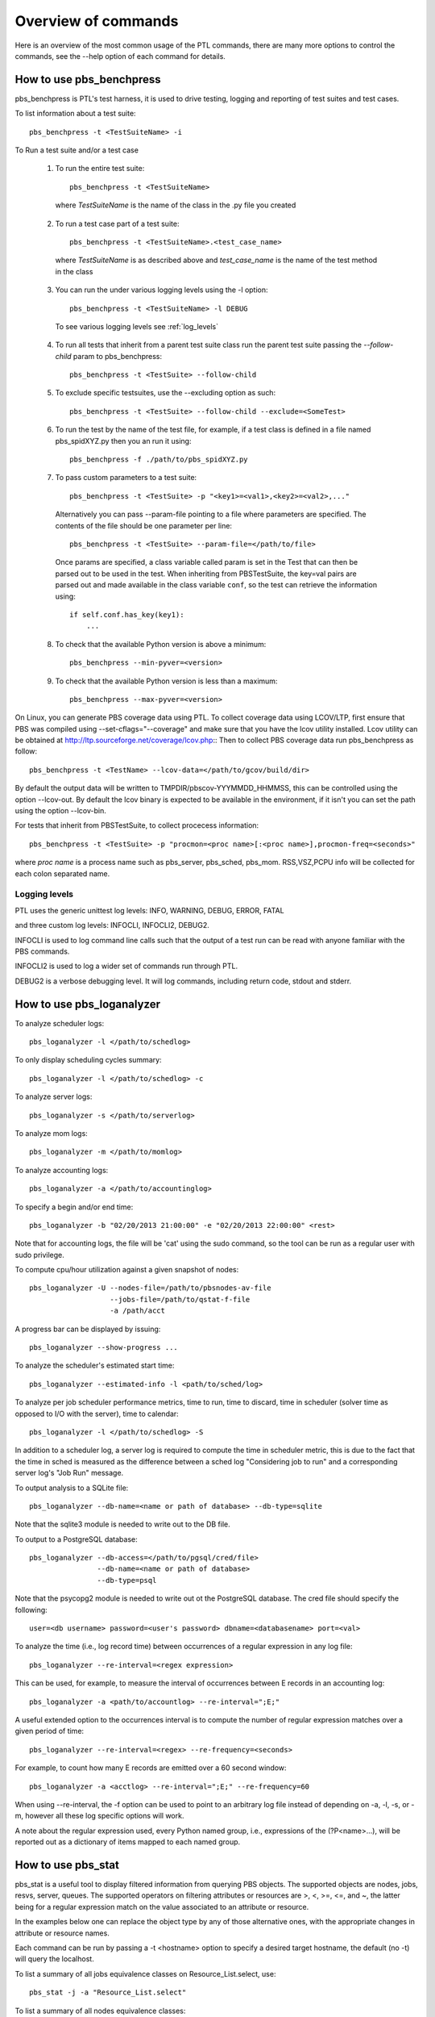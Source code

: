 Overview of commands
=====================

Here is an overview of the most common usage of the PTL commands, there are many
more options to control the commands, see the --help option of each command for
details.

.. _pbs_benchpress:

How to use pbs_benchpress
-------------------------

pbs_benchpress is PTL's test harness, it is used to drive testing, logging
and reporting of test suites and test cases.

To list information about a test suite::

  pbs_benchpress -t <TestSuiteName> -i

To Run a test suite and/or a test case

   1. To run the entire test suite::

        pbs_benchpress -t <TestSuiteName>

    where `TestSuiteName` is the name of the class in the .py file you created

   2. To run a test case part of a test suite::

        pbs_benchpress -t <TestSuiteName>.<test_case_name>

    where `TestSuiteName` is as described above and `test_case_name` is the name
    of the test method in the class

   3. You can run the under various logging levels using the -l option::

        pbs_benchpress -t <TestSuiteName> -l DEBUG

    To see various logging levels see :ref:`log_levels`

   4. To run all tests that inherit from a parent test suite class run the
      parent test suite passing the `--follow-child` param to pbs_benchpress::

        pbs_benchpress -t <TestSuite> --follow-child

   5. To exclude specific testsuites, use the --excluding option as such::

        pbs_benchpress -t <TestSuite> --follow-child --exclude=<SomeTest>

   6. To run the test by the name of the test file, for example, if a test
      class is defined in a file named pbs_spidXYZ.py then you an run it using::

        pbs_benchpress -f ./path/to/pbs_spidXYZ.py

   7. To pass custom parameters to a test suite::

        pbs_benchpress -t <TestSuite> -p "<key1>=<val1>,<key2>=<val2>,..."

    Alternatively you can pass --param-file pointing to a file where parameters
    are specified. The contents of the file should be one parameter per line::

        pbs_benchpress -t <TestSuite> --param-file=</path/to/file>

    Once params are specified, a class variable called param is set in the Test
    that can then be parsed out to be used in the test. When inheriting from
    PBSTestSuite, the key=val pairs are parsed out and made available in the
    class variable ``conf``, so the test can retrieve the information using::

        if self.conf.has_key(key1):
            ...

   8. To check that the available Python version is above a minimum::

        pbs_benchpress --min-pyver=<version>

   9. To check that the available Python version is less than a maximum::

        pbs_benchpress --max-pyver=<version>

On Linux, you can generate PBS coverage data using PTL.
To collect coverage data using LCOV/LTP, first ensure that PBS was
compiled using --set-cflags="--coverage" and make sure that you have the lcov
utility installed. Lcov utility can be obtained at http://ltp.sourceforge.net/coverage/lcov.php::
Then to collect PBS coverage data run pbs_benchpress as follow::

    pbs_benchpress -t <TestName> --lcov-data=</path/to/gcov/build/dir>

By default the output data will be written to TMPDIR/pbscov-YYYMMDD_HHMMSS,
this can be controlled using the option --lcov-out.
By default the lcov binary is expected to be available in the environment, if
it isn't you can set the path using the option --lcov-bin.

For tests that inherit from PBSTestSuite, to collect procecess information::

   pbs_benchpress -t <TestSuite> -p "procmon=<proc name>[:<proc name>],procmon-freq=<seconds>"

where `proc name` is a process name such as pbs_server, pbs_sched, pbs_mom.
RSS,VSZ,PCPU info will be collected for each colon separated name.


.. _log_levels:

Logging levels
~~~~~~~~~~~~~~

PTL uses the generic unittest log levels: INFO, WARNING, DEBUG, ERROR, FATAL

and three custom log levels: INFOCLI, INFOCLI2, DEBUG2.

INFOCLI is used to log command line calls such that the output of a test run
can be read with anyone familiar with the PBS commands.

INFOCLI2 is used to log a wider set of commands run through PTL.

DEBUG2 is a verbose debugging level. It will log commands, including return
code, stdout and stderr.

.. _pbs_loganalyzer:

How to use pbs_loganalyzer
--------------------------

To analyze scheduler logs::

  pbs_loganalyzer -l </path/to/schedlog>

To only display scheduling cycles summary::

  pbs_loganalyzer -l </path/to/schedlog> -c

To analyze server logs::

  pbs_loganalyzer -s </path/to/serverlog>

To analyze mom logs::

  pbs_loganalyzer -m </path/to/momlog>

To analyze accounting logs::

  pbs_loganalyzer -a </path/to/accountinglog>

To specify a begin and/or end time::

  pbs_loganalyzer -b "02/20/2013 21:00:00" -e "02/20/2013 22:00:00" <rest>

Note that for accounting logs, the file will be 'cat' using the sudo command,
so the tool can be run as a regular user with sudo privilege.

To compute cpu/hour utilization against a given snapshot of nodes::

  pbs_loganalyzer -U --nodes-file=/path/to/pbsnodes-av-file
                     --jobs-file=/path/to/qstat-f-file
                     -a /path/acct

A progress bar can be displayed by issuing::

  pbs_loganalyzer --show-progress ...

To analyze the scheduler's estimated start time::

  pbs_loganalyzer --estimated-info -l <path/to/sched/log>

To analyze per job scheduler performance metrics, time to run, time to discard,
time in scheduler (solver time as opposed to I/O with the server), time to
calendar::

  pbs_loganalyzer -l </path/to/schedlog> -S

In addition to a scheduler log, a server log is required to compute the time in
scheduler metric, this is due to the fact that the time in sched is measured
as the difference between a sched log "Considering job to run" and a
corresponding server log's "Job Run" message.

To output analysis to a SQLite file::

  pbs_loganalyzer --db-name=<name or path of database> --db-type=sqlite

Note that the sqlite3 module is needed to write out to the DB file.

To output to a PostgreSQL database::

  pbs_loganalyzer --db-access=</path/to/pgsql/cred/file>
                  --db-name=<name or path of database>
                  --db-type=psql

Note that the psycopg2 module is needed to write out ot the PostgreSQL database.
The cred file should specify the following::

  user=<db username> password=<user's password> dbname=<databasename> port=<val>

To analyze the time (i.e., log record time) between occurrences of a regular
expression in any log file::

  pbs_loganalyzer --re-interval=<regex expression>

This can be used, for example, to measure the interval of occurrences between
E records in an accounting log::

  pbs_loganalyzer -a <path/to/accountlog> --re-interval=";E;"

A useful extended option to the occurrences interval is to compute the number
of regular expression matches over a given period of time::

  pbs_loganalyzer --re-interval=<regex> --re-frequency=<seconds>

For example, to count how many E records are emitted over a 60 second window::

  pbs_loganalyzer -a <acctlog> --re-interval=";E;" --re-frequency=60

When using --re-interval, the -f option can be used to point to an arbitrary
log file instead of depending on -a, -l, -s, or -m, however all these log
specific options will work.

A note about the regular expression used, every Python named group, i.e.,
expressions of the (?P<name>...), will be reported out as a dictionary of
items mapped to each named group.

.. _pbs_stat:

How to use pbs_stat
-------------------

pbs_stat is a useful tool to display filtered information from querying
PBS objects. The supported objects are nodes, jobs, resvs, server, queues.
The supported operators on filtering attributes or resources are >,
<, >=, <=, and ~, the latter being for a regular expression match on the value
associated to an attribute or resource.

In the examples below one can replace the object type by any of
those alternative ones, with the appropriate changes in attribute or resource
names.

Each command can be run by passing a -t <hostname> option to specify a
desired target hostname, the default (no -t) will query the localhost.

To list a summary of all jobs equivalence classes on Resource_List.select, use::

  pbs_stat -j -a "Resource_List.select"

To list a summary of all nodes equivalence classes::

  pbs_stat -n

Note that node equivalence classes are collected by default on
resources_available.ncpus, resources_available.mem, and state. To specify
attributes to create the equivalence class on use -a/-r.

To list all nodes that have more than 2 cpus::

  pbs_stat --nodes -a "resources_available.ncpus>2"

or equivalently (for resources)::

  pbs_stat --nodes -r "ncpus>2"

To list all jobs that request more than 2 cpus and are in state 'R'::

  pbs_stat --jobs -a "Resource_List.ncpus>2&&job_state='R'"

To filter all nodes that have a host value that start with n and end with a,
i.e., "n.*a"::

  pbs_stat --nodes -r "host~n.*a"

To display information in qselect like format use the option -s to each command
using -s the attributes selected are displayed first followed by a list of
names that match the selection criteria.

To display data with one entity per line use the --sline option::

  pbs_stat --nodes --sline

To show what is available now in the complex (a.k.a, backfill hole) use::

  pbs_stat -b

by default the backfill hole is computed based on ncpus, mem, and state, you
can specify the attributes to compute it on by passing comma-separated list of
attributes into the -a option. An alternative to compute the backfill hole is
to use pbs_sim -b.

To show utilization of the system use::

  pbs_stat -U [-r "<resource1,resource2,...>]

resources default to ncpus, memory, and nodes

To show utilization of a specific user::

  pbs_stat -U --user=<name>

To show utilization of a specific group::

  pbs_stat -U --group=<name>

To show utilization of a specific project::

  pbs_stat -U --project=<name>

To count the total amount of a resource available on an object::

  pbs_stat -r <resource, e.g. ncpus> -C --nodes

Note that nodes that are not up are not counted

To count the amount of a resource on some object::

  pbs_stat -r <resource e.g. ncpus>  -c --nodes

To show an evaluation of the formula for all non-running jobs::

  pbs_stat --eval-formula

To show the fairshare tree and fairshare usage::

  pbs_stat --fairshare

To read information from file use for example::

  pbs_stat -f /path/to/pbsnodes/or/qstat_f/output --nodes -r ncpus

To list all resources currently set on a given object type::

  pbs_stat --nodes --resources-set

To list all resources defined in resourcedef::

  pbs_stat --resources

To list a specific resource by name from resourcedef (if it exists)::

  pbs_stat --resource=<custom_resource>

To show limits associated to all entities::

  pbs_stat --limits-info

To show limits associated to a specific user::

  pbs_stat --limits-info --user=<name>

To show limits associated to a specific group::

  pbs_stat --limits-info --group=<name>

To show limits associated to a specific project::

  pbs_stat --limits-info --project=<name>

To show entities that are over their soft limits::

  pbs_stat --over-soft-limits

The output of limits information shows named entities associated to each
container (server or queue) to which a limit is applied. The entity's usage
as well as limit set are displayed, as well as a remainder usage value that
indicates whether an entity is over a limit (represented by a negative value)
or under a limit (represented by a positive or zero value). In the case of a
PBS_ALL or PBS_GENERIC limit setting, each entity's name is displayed using
the entity's name followed by "/PBS_ALL" or "/PBS_GENERIC" as the case may be.

Here are a few examples, if a server soft limit is set to 0::

    qmgr -c "set server max_run_soft=[u:user1=0]"

for user user1 on the server object, pbs_stat --limits-info will show::

    u:user1
        container = server:minita.pbspro.com
        limit_type = max_run_soft
        remainder = -1
        usage/limit = 1/0


if a server soft limit is set to 0 on generic users::

    qmgr -c "set server max_run_soft=[u:PBS_GENERIC=0]"

then pbs_stat --limits-info will show::

    u:user1/PBS_GENERIC
        container = server:minita.pbspro.com
        limit_type = max_run_soft
        remainder = -1
        usage/limit = 1/0

To print a site report that summarizes some key metrics from a site::

  pbs_stat --report

optionally, use the path to a pbs_diag using the -d option to summarize that
site's information.

To show the number of privileged ports in use::

  pbs_stat --pports

To show information directly from the database (requires psycopg2 module)::

  pbs_stat --db-access=<path/to/dbaccess_file> --db-type=psql
           --<objtype> [-a <attribs>]

where the dbaccess file is of the form::

  user=<value>
  password=<value>
  # and optionally
  [port=<value>]
  [dbname=<value>]

.. _pbs_config:

How to use pbs_config
---------------------

pbs_config is useful in the following cases, use:

.. option:: --revert-config

    To revert a configuration of PBS entities specified as one or
    more of --scheduler, --server, --mom to its default configuration. Note that
    for the server, non-default queues and hooks are not deleted but disabled
    instead.

.. option:: --save-config

    save the configuration of a PBS entity, one of --scheduler,
    --server, --mom to file. The server saves the resourcedef, a qmgr print
    server, qmgr print sched, qmgr print hook. The scheduler saves sched_config,
    resource_group, dedicated_time, holidays. The mom saves the config file.

.. option:: --load-config

    load configuration from file. The changes will be applied to
    all PBS entities as saved in the file.

.. option:: --vnodify

    create a vnode definition and insert it into a given MoM. There are
    many options to this command, see the help page for details.

.. option:: --switch-version

    swith to a version of PBS installed on the system. This
    only supports modifying the PBS installed on a system that matches
    PBS_CONF_FILE.

.. option:: --check-ug

    To check if the users and groups required for automated testing are defined as
    expected on the system

.. option:: --make-ug

    To make users and groups as required for automated testing

To setup, start, and add (to the server) multiple MoMs::

  pbs_config --multi-mom=<num> -a <attributes> --serverhost=<host>

The multi-mom option creates <num> pbs.conf files, prefixed by pbs.conf_m
followed by an incrementing number by default, for which each configuration
file has a unique PBS_HOME directory that is defined by default to be PBS_m
followed by the same incrementing number as the configuration file. The
configuration prefix can be changed by passing the --conf-prefix option and
the PBS_HOME prefix can be changed via --home-prefix.

To make a PBS daemons mimic the snapshot of a pbs_diag::

  pbs_config --as-diag=<path/to/diag>

This will set all server and queue attributes from the diag, copy sched_config,
resource_group, holidays, resourcedef, all site hooks, and create and insert a
vnode definition that translates all of the nodes reported by pbsnodes -av.
There may be some specific attributes to adjust, such as pbs_license_info,
or users or groups, that may prevent submission of jobs.

.. _pbs_swigify:

How to use pbs_swigify
----------------------
**TODO**: Add this

.. _pbs_cov:

How to use pbs_cov
------------------
**TODO**: Add this

.. _pbs_py_spawn:

How to use pbs_py_spawn
-----------------------

The pbs_py_spawn wrapper can only be used when the pbs_ifl.h API is SWIG
wrapped. The tool can be used to invoke a pbs_py_spawn action associated to a
job running on a MoM.

To call a Python script during the runtime of a job::

  pbs_py_spawn -j <jobid> <path/to/python/script/on/MoM>

To call a Python script that will detach from the job's session::

  pbs_py_spawn --detach -j <jobid> </path/to/python/script/on/MoM>

Detached scripts essentially background themselves and are attached back to
the job monitoring through pbs_attach such that they are terminated when the
job terminates. The detached script must write out its PID as its first
output.

